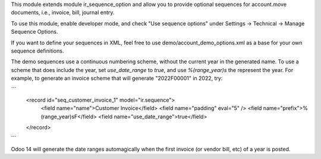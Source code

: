 This module extends module ir_sequence_option and allow you to
provide optional sequences for account.move documents, i.e., invoice, bill, journal entry.

To use this module, enable developer mode, and check "Use sequence options"
under Settings -> Technical -> Manage Sequence Options.

If you want to define your sequences in XML, feel free to use
demo/account_demo_options.xml as a base for your own sequence definitions.

The demo sequences use a continuous numbering scheme, without the current year
in the generated name. To use a scheme that does include the year, set
`use_date_range` to `true`, and use `%(range_year)s` the represent the year.
For example, to generate an invoice scheme that will generate "2022F00001" in
2022, try:

```
    <record id="seq_customer_invoice_1" model="ir.sequence">
        <field name="name">Customer Invoice</field>
        <field name="padding" eval="5" />
        <field name="prefix">%(range_year)sF</field>
        <field name="use_date_range">true</field>
    </record>
```

Odoo 14 will generate the date ranges automagically when the first invoice (or
vendor bill, etc) of a year is posted.
